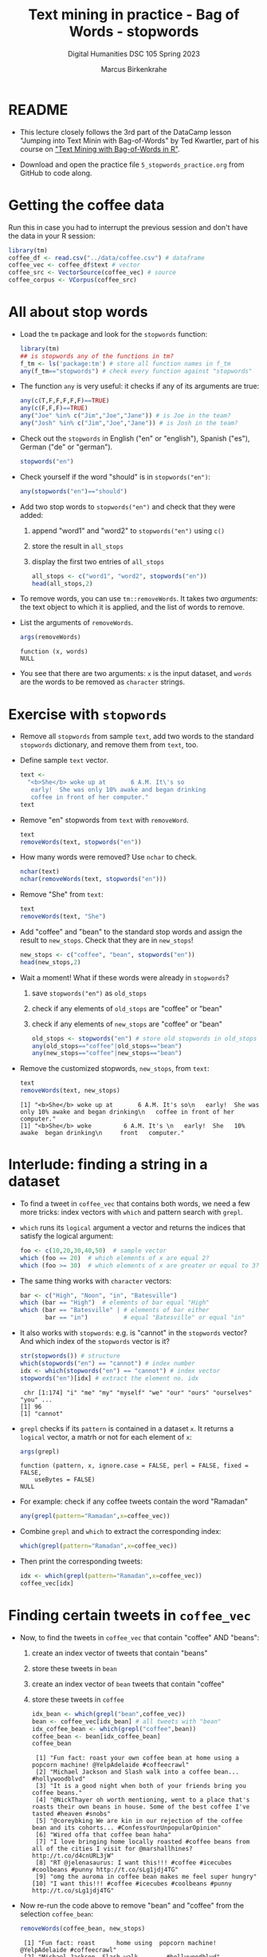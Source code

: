 #+TITLE: Text mining in practice - Bag of Words - stopwords
#+AUTHOR: Marcus Birkenkrahe
#+SUBTITLE: Digital Humanities DSC 105 Spring 2023
#+STARTUP:overview hideblocks indent inlineimages
#+OPTIONS: toc:nil num:nil ^:nil
#+PROPERTY: header-args:R :session *R* :results output :exports both :noweb yes
* README

- This lecture closely follows the 3rd part of the DataCamp lesson
  "Jumping into Text Minin with Bag-of-Words" by Ted Kwartler, part of
  his course on [[https://campus.datacamp.com/courses/text-mining-with-bag-of-words-in-r/]["Text Mining with Bag-of-Words in R"]].

- Download and open the practice file ~5_stopwords_practice.org~ from
  GitHub to code along.

* Getting the coffee data

Run this in case you had to interrupt the previous session and don't
have the data in your R session:
#+name: load_coffee_data
#+begin_src R :results silent
  library(tm)
  coffee_df <- read.csv("../data/coffee.csv") # dataframe
  coffee_vec <- coffee_df$text # vector
  coffee_src <- VectorSource(coffee_vec) # source
  coffee_corpus <- VCorpus(coffee_src)
#+end_src

* All about stop words

- Load the ~tm~ package and look for the ~stopwords~ function:
  #+begin_src R
    library(tm)
    ## is stopwords any of the functions in tm?
    f_tm <- ls('package:tm') # store all function names in f_tm
    any(f_tm=="stopwords") # check every function against "stopwords"
  #+end_src

- The function ~any~ is very useful: it checks if any of its arguments
  are true:
  #+begin_src R
    any(c(T,F,F,F,F,F)==TRUE)
    any(c(F,F,F)==TRUE)
    any("Joe" %in% c("Jim","Joe","Jane")) # is Joe in the team?
    any("Josh" %in% c("Jim","Joe","Jane")) # is Josh in the team?
  #+end_src

- Check out the ~stopwords~ in English ("en" or "english"), Spanish
  ("es"), German ("de" or "german").
  #+begin_src R
    stopwords("en")
  #+end_src

- Check yourself if the word "should" is in ~stopwords("en")~:
  #+begin_src R
    any(stopwords("en")=="should")
  #+end_src

- Add two stop words to ~stopwords("en")~ and check that they were added:
  1) append "word1" and "word2" to ~stopwords("en")~ using ~c()~
  2) store the result in ~all_stops~
  3) display the first two entries of ~all_stops~
  #+begin_src R
    all_stops <- c("word1", "word2", stopwords("en"))
    head(all_stops,2)
  #+end_src

- To remove words, you can use ~tm::removeWords~. It takes two
  /arguments/: the text object to which it is applied, and the list of
  words to remove.

- List the arguments of ~removeWords~.
  #+begin_src R
    args(removeWords)
  #+end_src

  #+RESULTS:
  : function (x, words) 
  : NULL

- You see that there are two arguments: ~x~ is the input dataset, and
  ~words~ are the words to be removed as ~character~ strings.

* Exercise with ~stopwords~

- Remove all ~stopwords~ from sample ~text~, add two words to the standard
  ~stopwords~ dictionary, and remove them from ~text~, too.

- Define sample ~text~ vector.
  #+begin_src R
    text <-
      "<b>She</b> woke up at       6 A.M. It\'s so
       early!  She was only 10% awake and began drinking
       coffee in front of her computer."
    text
  #+end_src

- Remove "en" stopwords from ~text~ with ~removeWord~.
  #+begin_src R
    text
    removeWords(text, stopwords("en"))
  #+end_src

- How many words were removed? Use ~nchar~ to check.
  #+begin_src R
    nchar(text)
    nchar(removeWords(text, stopwords("en")))
  #+end_src

- Remove "She" from ~text~:
  #+begin_src R
    text
    removeWords(text, "She")
  #+end_src

- Add "coffee" and "bean" to the standard stop words and assign the
  result to ~new_stops~. Check that they are in ~new_stops~!
  #+begin_src R
    new_stops <- c("coffee", "bean", stopwords("en"))
    head(new_stops,2)
  #+end_src
- Wait a moment! What if these words were already in ~stopwords~?
  1) save ~stopwords("en")~ as ~old_stops~
  2) check if any elements of ~old_stops~ are "coffee" or "bean"
  3) check if any elements of ~new_stops~ are "coffee" or "bean"
  #+begin_src R
    old_stops <- stopwords("en") # store old stopwords in old_stops
    any(old_stops=="coffee"|old_stops=="bean")
    any(new_stops=="coffee"|new_stops=="bean")
  #+end_src
- Remove the customized stopwords, ~new_stops~, from ~text~:
  #+begin_src R
    text
    removeWords(text, new_stops)
  #+end_src

  #+RESULTS:
  : [1] "<b>She</b> woke up at       6 A.M. It's so\n   early!  She was only 10% awake and began drinking\n   coffee in front of her computer."
  : [1] "<b>She</b> woke         6 A.M. It's \n   early!  She   10% awake  began drinking\n     front   computer."

* Interlude: finding a string in a dataset

- To find a tweet in ~coffee_vec~ that contains both words, we need a
  few more tricks: index vectors with ~which~ and pattern search with
  ~grepl~.

- ~which~ runs its ~logical~ argument a vector and returns the indices
  that satisfy the logical argument:
  #+begin_src R
    foo <- c(10,20,30,40,50)  # sample vector
    which (foo == 20)  # which elements of x are equal 2?
    which (foo >= 30)  # which elements of x are greater or equal to 3?
  #+end_src

- The same thing works with ~character~ vectors:
  #+begin_src R
    bar <- c("High", "Noon", "in", "Batesville")
    which (bar == "High")  # elements of bar equal "High"
    which (bar == "Batesville" | # elements of bar either
           bar == "in")          # equal "Batesville" or equal "in"
  #+end_src

- It also works with ~stopwords~: e.g. is "cannot" in the ~stopwords~
  vector? And which index of the ~stopwords~ vector is it?
  #+begin_src R
    str(stopwords()) # structure
    which(stopwords("en") == "cannot") # index number
    idx <- which(stopwords("en") == "cannot") # index vector
    stopwords("en")[idx] # extract the element no. idx
  #+end_src

  #+RESULTS:
  :  chr [1:174] "i" "me" "my" "myself" "we" "our" "ours" "ourselves" "you" ...
  : [1] 96
  : [1] "cannot"

- ~grepl~ checks if its ~pattern~ is contained in a dataset ~x~. It returns
  a ~logical~ vector, a matrh or not for each element of ~x~:
  #+begin_src R
    args(grepl)
  #+end_src

  #+RESULTS:
  : function (pattern, x, ignore.case = FALSE, perl = FALSE, fixed = FALSE, 
  :     useBytes = FALSE) 
  : NULL

- For example: check if any coffee tweets contain the word "Ramadan"
  #+begin_src R
    any(grepl(pattern="Ramadan",x=coffee_vec))
  #+end_src

- Combine ~grepl~ and ~which~ to extract the corresponding index:
  #+begin_src R
    which(grepl(pattern="Ramadan",x=coffee_vec))
  #+end_src

- Then print the corresponding tweets:
  #+begin_src R
    idx <- which(grepl(pattern="Ramadan",x=coffee_vec))
    coffee_vec[idx]
  #+end_src

  #+RESULTS:
* Finding certain tweets in ~coffee_vec~

- Now, to find the tweets in ~coffee_vec~ that contain "coffee" AND
  "beans":
  1) create an index vector of tweets that contain "beans"
  2) store these tweets in ~bean~
  3) create an index vector of ~bean~ tweets that contain "coffee"
  4) store these tweets in ~coffee~

  #+begin_src R
    idx_bean <- which(grepl("bean",coffee_vec))
    bean <- coffee_vec[idx_bean] # all tweets with "bean"
    idx_coffee_bean <- which(grepl("coffee",bean))
    coffee_bean <- bean[idx_coffee_bean]
    coffee_bean
  #+end_src

  #+RESULTS:
  #+begin_example
   [1] "Fun fact: roast your own coffee bean at home using a popcorn machine! @YelpAdelaide #coffeecrawl"
   [2] "Michael Jackson and Slash walk into a coffee bean... #hollywoodblvd"
   [3] "It is a good night when both of your friends bring you coffee beans."
   [4] "@NickThayer oh worth mentioning, went to a place that's roasts their own beans in house. Some of the best coffee I've tasted #heaven #snobs"
   [5] "@coreybking We are kin in our rejection of the coffee bean and its cohorts... #ConfessYourUnpopularOpinion"
   [6] "Wired offa that coffee bean haha"
   [7] "I love bringing home locally roasted #coffee beans from all of the cities I visit for @marshallhines? http://t.co/d4cnURL3jW"
   [8] "RT @jelenasaurus: I want this!!! #coffee #icecubes #coolbeans #punny http://t.co/sLg1jdj4TG"
   [9] "omg the auroma in coffee bean makes me feel super hungry"
  [10] "I want this!!! #coffee #icecubes #coolbeans #punny http://t.co/sLg1jdj4TG"
  #+end_example

- Now re-run the code above to remove "bean" and "coffee" from the
  selection ~coffee_bean~:
  #+begin_src R
    removeWords(coffee_bean, new_stops)
  #+end_src

  #+RESULTS:
  #+begin_example
   [1] "Fun fact: roast      home using  popcorn machine! @YelpAdelaide #coffeecrawl"
   [2] "Michael Jackson  Slash walk    ... #hollywoodblvd"
   [3] "It   good night     friends bring   beans."
   [4] "@NickThayer oh worth mentioning, went   place  roasts   beans  house. Some   best  I've tasted #heaven #snobs"
   [5] "@coreybking We  kin   rejection       cohorts... #ConfessYourUnpopularOpinion"
   [6] "Wired offa    haha"
   [7] "I love bringing home locally roasted # beans     cities I visit  @marshallhines? http://t.co/d4cnURL3jW"
   [8] "RT @jelenasaurus: I want !!! # #icecubes #coolbeans #punny http://t.co/sLg1jdj4TG"
   [9] "omg  auroma    makes  feel super hungry"
  [10] "I want !!! # #icecubes #coolbeans #punny http://t.co/sLg1jdj4TG"
  #+end_example

* NEXT Word stemming on a sentence

- If you call ~stemDocument~ on a sentence it fails. Try it with the
  sample text:
  #+begin_src R
    sentence <- "In a complicated haste,
      Tom rushed to fix a new complication,
      too complicatedly."
    sentence
  #+end_src

  #+RESULTS:
  : [1] "In a complicated haste,\n  Tom rushed to fix a new complication,\n  too complicatedly."

- Alas, I wrote this over several lines and it contains newline
  characters ~\n~ - a form of 'white' or empty space - how to remove it?
  #+begin_src R
    sentence <- stripWhitespace(sentence)
    sentence
  #+end_src

  #+RESULTS:
  : [1] "In a complicated haste, Tom rushed to fix a new complication, too complicatedly."

- Now run ~stemDocument~ on the ~sentence~:
  #+begin_src R
    stemDocument(sentence)
  #+end_src

  #+RESULTS:
  : [1] "In a complic haste, Tom rush to fix a new complication, too complicatedly."

- This happens because ~stemDocument()~ treats the whole sentence *as one
  word*: the document is a ~character~ vector of length 1:
  #+begin_src R
    is.vector(sentence)
    length(sentence)
  #+end_src

  #+RESULTS:
  : [1] TRUE
  : [1] 1

- To solve this problem
  1) remove the punctuation marks with ~removePunctuation~
  2) split the ~sentence~ in individual words using ~strsplit~ (new!)
  3) re-apply ~stemDocument~ and ~stemCompletion~ with our dictionary

* Interlude: Splitting strings with ~strsplit~

- To split strings, ~strsplit~ is handy. The only problem is that it
  returns a ~list~ instead of a vector so we have to ~unlist~ the result

- It is helpful for a new function to check the ~help~ (if you run the
  code block below, a browser will open and you'll have to stop the
  process in Emacs with ~C-g~):
  #+begin_example R
    help(base::strsplit)
  #+end_example

- What did you learn? ~x~ is the target data set, and ~split~ is a vector
  used for splitting. Never mind about the other arguments!
  #+begin_src R
    args(strsplit)
  #+end_src

- For example, split the sentence: "Split this sentence into words"
  using ~""~ as the ~split~ argument:
  #+begin_src R
    foo <- "Split this sentence into words"
    strsplit(foo,"")
  #+end_src

- That didn't quite work. What's the correct ~split~ to get the words?
  #+begin_src R
    bar <- strsplit(foo," ")
    bar
  #+end_src
  
- Now, the result of the split is a ~list~ and needs to be un-listed:
  #+begin_src R
    class(bar)
    bar |> unlist() |> class()  ## using a pipeline
  #+end_src

- Just for fun, can you turn the pipeline in the last code block into
  a nested statement?
  #+begin_src R
    class(unlist(bar))
  #+end_src

* Stem and re-complete a sentence

- Now, we're ready to deliver on our earlier promise:
  1) remove the punctuation marks with ~removePunctuation~
  2) split the ~sentence~ in individual words using ~strsplit~
  3) re-apply ~stemDocument~ and ~stemCompletion~ with our dictionary

- Sample sentence and sample dictionary for stem re-completion:
  #+begin_src R
    sentence <- stripWhitespace("In a complicated haste,
                                Tom rushed to fix a new complication,
                                too complicatedly.")
    sentence
    comp_dict <- c("In","a","complicate","haste",
                   "Tom","rush","to","fix","new","too")
    comp_dict
  #+end_src

- Remove the punctuation marks in ~sentence~ using ~removePunctuation()~,
  and assign the result to ~foo~:
  #+begin_src R
    foo <- removePunctuation(sentence)
    foo
  #+end_src

- Call ~strsplit()~ on ~foo~ with the split argument set equal to " ", and
  save the result to ~bar~:
  #+begin_src R
    bar <- strsplit(x = foo,
                    split = " ")
    bar
  #+end_src

- Finally, unlist ~bar~, assign the result to ~baz~ and test that ~baz~ is a
  ~character~ vector:
  #+begin_src R
    bar |> unlist() -> baz
    baz |> is.character()
    baz |> is.vector()
  #+end_src

- Exercise: can you do the three steps - ~removePunctuation~, ~strsplit~
  and ~unlist~ in ONE command starting with ~sentence~?
  #+begin_src R
    unlist(strsplit(removePunctuation(sentence)," "))
  #+end_src

- Back to the initial problem: use ~stemDocument~ on ~baz~ and assign the
  result to ~stem_doc~:
  #+begin_src R
    stem_doc <- stemDocument(baz)
    stem_doc
  #+end_src

  #+RESULTS:
  :  [1] "In"      "a"       "complic" "hast"    "Tom"     "rush"    "to"     
  :  [8] "fix"     "a"       "new"     "complic" "too"     "complic"

- Re-complete the stemmed document with ~stemCompletion~ using ~comp_dict~
  as reference dictionary and save the result in ~complete_doc~:
  #+begin_src R
    complete_doc <- stemCompletion(stem_doc,comp_dict)
    complete_doc
  #+end_src

  #+RESULTS:
  :           In            a      complic         hast          Tom         rush 
  :         "In"          "a" "complicate"      "haste"        "Tom"       "rush" 
  :           to          fix            a          new      complic          too 
  :         "to"        "fix"          "a"        "new" "complicate"        "too" 
  :      complic 
  : "complicate"

- This is the expected result: ~complete_doc~ is a named ~character~
  vector whose names are the word stems (only ~complic~ was stemmed),
  and whose values are the completed words.
  #+begin_src R
    str(complete_doc)
  #+end_src

  #+RESULTS:
  :  Named chr [1:13] "In" "a" "complicate" "haste" "Tom" "rush" "to" "fix" "a" ...
  :  - attr(*, "names")= chr [1:13] "In" "a" "complic" "hast" ...

* Apply preprocessing steps to a corpus

- Earlier, we met the function ~tm_map~ to apply cleaning functions to
  an entire corpus. Here, we use it to clean out stop words.

- Reload the coffee corpus if you don't have it anymore in your R
  session - check this:
  #+name: check_coffee_data
  #+begin_src R
    any(ls()=="coffee_corpus")
    any(search()=="package:qdap")
    any(search()=="package:tm")
  #+end_src

- Reload it in case and load the necessary libraries, then run the
  search again:
  #+begin_src R
    <<load_coffee_data>>
    <<check_coffee_data>>
  #+end_src

- To apply a cleaning function to the corpus, call it on the corpus
  and add the function as an argument.

- Example: remove the numbers from tweet no. 2:
  #+begin_src R
    corpus <- tm_map(coffee_corpus,removeNumbers)  # remove numbers
    content(coffee_corpus[[2]]) # original tweet
    content(corpus[[2]])  # tweet with numbers removed
  #+end_src

- To apply more than one cleaning function to a corpus, we create our
  own custom function, ~clean_corpus~. Here is what it does:
  1) tm's ~removePunctuation()~.
  2) Base R's ~tolower()~.
  3) Remove the word "coffee" with ~tm::removeWords~
  4) Remove all white space with ~tm::stripWhitespace~
  #+begin_src R :results silent
    clean_corpus <- function(corpus) {
      corpus <- tm_map(corpus,
                       removePunctuation)
      corpus <- tm_map(corpus,
                       content_transformer(tolower))
      corpus <- tm_map(corpus,
                       removeWords,
                       words = c(stopwords("en"), "coffee"))
      corpus <- tm_map(corpus,
                       stripWhitespace)
      return(corpus)
    }
  #+end_src

- The function ~clean_corpus~ will now run all its content functions on
  any corpus argument - to test this:
  1) run ~clean_corpus~ on ~coffee_corpus~ and save it as ~clean_coffee~
  2) print the cleaned 227th tweet using ~[[~ and ~content~
  3) Compare it to the original tweet from ~coffee_corpus~.
  #+begin_src R 
    clean_corp <- clean_corpus(coffee_corpus)
    content(clean_corp[[999]]) # lower case, no punctuation, no stopwords,
                               # no "coffee"
    content(coffee_corpus[[999]])
  #+end_src

